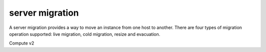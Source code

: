 ================
server migration
================

A server migration provides a way to move an instance from one
host to another. There are four types of migration operation
supported: live migration, cold migration, resize and evacuation.

Compute v2

.. autoprogram-cliff:: openstack.compute.v2
   :command: server migration *
